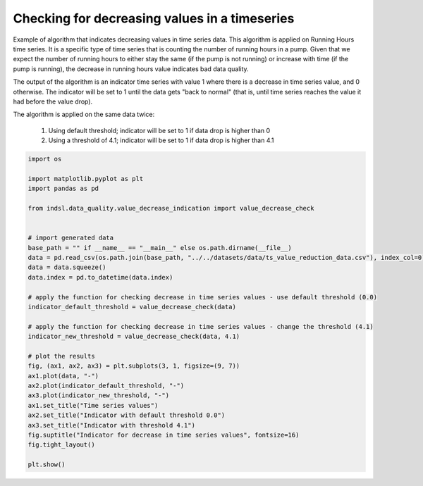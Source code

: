 
.. DO NOT EDIT.
.. THIS FILE WAS AUTOMATICALLY GENERATED BY SPHINX-GALLERY.
.. TO MAKE CHANGES, EDIT THE SOURCE PYTHON FILE:
.. "auto_examples/data_quality/plot_value_decrease_check.py"
.. LINE NUMBERS ARE GIVEN BELOW.

.. only:: html

    .. note::
        :class: sphx-glr-download-link-note

        Click :ref:`here <sphx_glr_download_auto_examples_data_quality_plot_value_decrease_check.py>`
        to download the full example code

.. rst-class:: sphx-glr-example-title

.. _sphx_glr_auto_examples_data_quality_plot_value_decrease_check.py:


==============================================
Checking for decreasing values in a timeseries
==============================================

Example of algorithm that indicates decreasing values in time series data. This algorithm is applied on Running Hours time series.
It is a specific type of time series that is counting the number of running hours in a pump. Given that we expect
the number of running hours to either stay the same (if the pump is not running) or increase with time (if the pump
is running), the decrease in running hours value indicates bad data quality.

The output of the algorithm is an indicator time series with value 1 where there is a decrease in time series value,
and 0 otherwise. The indicator will be set to 1 until the data gets "back to normal" (that is, until time series reaches
the value it had before the value drop).

The algorithm is applied on the same data twice:

    #. Using default threshold; indicator will be set to 1 if data drop is higher than 0

    #. Using a threshold of 4.1; indicator will be set to 1 if data drop is higher than 4.1

.. GENERATED FROM PYTHON SOURCE LINES 22-55



.. image-sg:: /auto_examples/data_quality/images/sphx_glr_plot_value_decrease_check_001.png
   :alt: Indicator for decrease in time series values, Time series values, Indicator with default threshold 0.0, Indicator with threshold 4.1
   :srcset: /auto_examples/data_quality/images/sphx_glr_plot_value_decrease_check_001.png
   :class: sphx-glr-single-img





.. code-block:: default


    import os

    import matplotlib.pyplot as plt
    import pandas as pd

    from indsl.data_quality.value_decrease_indication import value_decrease_check


    # import generated data
    base_path = "" if __name__ == "__main__" else os.path.dirname(__file__)
    data = pd.read_csv(os.path.join(base_path, "../../datasets/data/ts_value_reduction_data.csv"), index_col=0)
    data = data.squeeze()
    data.index = pd.to_datetime(data.index)

    # apply the function for checking decrease in time series values - use default threshold (0.0)
    indicator_default_threshold = value_decrease_check(data)

    # apply the function for checking decrease in time series values - change the threshold (4.1)
    indicator_new_threshold = value_decrease_check(data, 4.1)

    # plot the results
    fig, (ax1, ax2, ax3) = plt.subplots(3, 1, figsize=(9, 7))
    ax1.plot(data, "-")
    ax2.plot(indicator_default_threshold, "-")
    ax3.plot(indicator_new_threshold, "-")
    ax1.set_title("Time series values")
    ax2.set_title("Indicator with default threshold 0.0")
    ax3.set_title("Indicator with threshold 4.1")
    fig.suptitle("Indicator for decrease in time series values", fontsize=16)
    fig.tight_layout()

    plt.show()


.. rst-class:: sphx-glr-timing

   **Total running time of the script:** ( 0 minutes  34.568 seconds)


.. _sphx_glr_download_auto_examples_data_quality_plot_value_decrease_check.py:

.. only:: html

  .. container:: sphx-glr-footer sphx-glr-footer-example


    .. container:: sphx-glr-download sphx-glr-download-python

      :download:`Download Python source code: plot_value_decrease_check.py <plot_value_decrease_check.py>`

    .. container:: sphx-glr-download sphx-glr-download-jupyter

      :download:`Download Jupyter notebook: plot_value_decrease_check.ipynb <plot_value_decrease_check.ipynb>`


.. only:: html

 .. rst-class:: sphx-glr-signature

    `Gallery generated by Sphinx-Gallery <https://sphinx-gallery.github.io>`_
